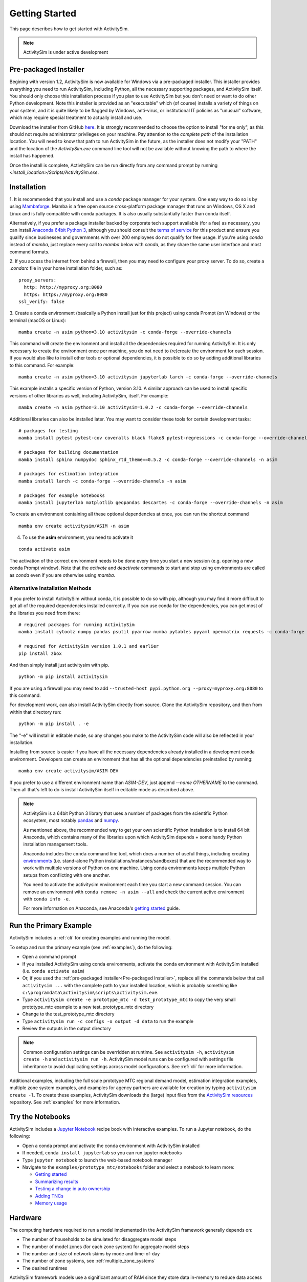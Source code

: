 
Getting Started
===============

This page describes how to get started with ActivitySim.

.. note::
   ActivitySim is under active development


.. index:: installation


Pre-packaged Installer
----------------------

Begining with version 1.2, ActivitySim is now available for Windows via a
pre-packaged installer.  This installer provides everything you need to run
ActivitySim, including Python, all the necessary supporting packages, and
ActivitySim itself.  You should only choose this installation process if you
plan to use ActivitySim but you don't need or want to do other Python
development.  Note this installer is provided as an "executable" which (of course)
installs a variety of things on your system, and it is quite likely to be flagged by
Windows, anti-virus, or institutional IT policies as "unusual" software, which
may require special treatment to actually install and use.

Download the installer from GitHub `here <https://github.com/ActivitySim/activitysim/releases/download/v1.2.0/Activitysim-1.2.0-Windows-x86_64.exe>`_.
It is strongly recommended to choose the option to install "for me only", as this
should not require administrator privileges on your machine.  Pay attention
to the *complete path* of the installation location. You will need to know
that path to run ActivitySim in the future, as the installer does not modify
your "PATH" and the location of the `ActivitySim.exe` command line tool will not
be available without knowing the path to where the install has happened.

Once the install is complete, ActivitySim can be run directly from any command
prompt by running `<install_location>/Scripts/ActivitySim.exe`.


Installation
------------

1. It is recommended that you install and use a *conda* package manager
for your system. One easy way to do so is by using
`Mambaforge <https://github.com/conda-forge/miniforge#mambaforge>`__.
Mamba is a free open source cross-platform package manager that runs on
Windows, OS X and Linux and is fully compatible with conda packages.  It is
also usually substantially faster than conda itself.

Alternatively, if you prefer a package installer backed by corporate tech
support available (for a fee) as necessary, you can install
`Anaconda 64bit Python 3 <https://www.anaconda.com/distribution/>`__,
although you should consult the `terms of service <https://www.anaconda.com/terms-of-service>`__
for this product and ensure you qualify since businesses and
governments with over 200 employees do not qualify for free usage.
If you're using `conda` instead of `mamba`, just replace every call to
`mamba` below with `conda`, as they share the same user interface and most
command formats.

2. If you access the internet from behind a firewall, then you may need to
configure your proxy server. To do so, create a `.condarc` file in your
home installation folder, such as:

::

  proxy_servers:
    http: http://myproxy.org:8080
    https: https://myproxy.org:8080
  ssl_verify: false

3. Create a conda environment (basically a Python install just for this project)
using conda Prompt (on Windows) or the terminal (macOS or Linux)::

  mamba create -n asim python=3.10 activitysim -c conda-forge --override-channels

This command will create the environment and install all the dependencies
required for running ActivitySim.  It is only necessary to create the environment
once per machine, you do not need to (re)create the environment for each session.
If you would also like to install other tools or optional dependencies, it is
possible to do so by adding additional libraries to this command.  For example::

  mamba create -n asim python=3.10 activitysim jupyterlab larch -c conda-forge --override-channels

This example installs a specific version of Python, version 3.10.  A similar
approach can be used to install specific versions of other libraries as well,
including ActivitySim, itself. For example::

  mamba create -n asim python=3.10 activitysim=1.0.2 -c conda-forge --override-channels

Additional libraries can also be installed later.  You may want to consider these
tools for certain development tasks::

  # packages for testing
  mamba install pytest pytest-cov coveralls black flake8 pytest-regressions -c conda-forge --override-channels -n asim

  # packages for building documentation
  mamba install sphinx numpydoc sphinx_rtd_theme==0.5.2 -c conda-forge --override-channels -n asim

  # packages for estimation integration
  mamba install larch -c conda-forge --override-channels -n asim

  # packages for example notebooks
  mamba install jupyterlab matplotlib geopandas descartes -c conda-forge --override-channels -n asim

To create an environment containing all these optional dependencies at once, you
can run the shortcut command

::

  mamba env create activitysim/ASIM -n asim

4. To use the **asim** environment, you need to activate it

::

  conda activate asim

The activation of the correct environment needs to be done every time you
start a new session (e.g. opening a new conda Prompt window).  Note that
the *activate* and *deactivate* commands to start and stop using environments
are called as `conda` even if you are otherwise using `mamba`.

Alternative Installation Methods
~~~~~~~~~~~~~~~~~~~~~~~~~~~~~~~~

If you prefer to install ActivitySim without conda, it is possible to
do so with pip, although you may find it more difficult to get all of the
required dependencies installed correctly.  If you can use conda for
the dependencies, you can get most of the libraries you need from there::

  # required packages for running ActivitySim
  mamba install cytoolz numpy pandas psutil pyarrow numba pytables pyyaml openmatrix requests -c conda-forge

  # required for ActivitySim version 1.0.1 and earlier
  pip install zbox

And then simply install just activitysim with pip.

::

  python -m pip install activitysim

If you are using a firewall you may need to add ``--trusted-host pypi.python.org --proxy=myproxy.org:8080`` to this command.

For development work, can also install ActivitySim directly from source. Clone
the ActivitySim repository, and then from within that directory run::

  python -m pip install . -e

The "-e" will install in editable mode, so any changes you make to the ActivitySim
code will also be reflected in your installation.

Installing from source is easier if you have all the necessary dependencies already
installed in a development conda environment.  Developers can create an
environment that has all the optional dependencies preinstalled by running::

  mamba env create activitysim/ASIM-DEV

If you prefer to use a different environment name than `ASIM-DEV`, just
append `--name OTHERNAME` to the command. Then all that's left to do is install
ActivitySim itself in editable mode as described above.

.. note::

  ActivitySim is a 64bit Python 3 library that uses a number of packages from the
  scientific Python ecosystem, most notably `pandas <http://pandas.pydata.org>`__
  and `numpy <http://numpy.org>`__.

  As mentioned above, the recommended way to get your own scientific Python installation is to
  install 64 bit Anaconda, which contains many of the libraries upon which
  ActivitySim depends + some handy Python installation management tools.

  Anaconda includes the ``conda`` command line tool, which does a number of useful
  things, including creating `environments <http://conda.pydata.org/docs/using/envs.html>`__
  (i.e. stand-alone Python installations/instances/sandboxes) that are the recommended
  way to work with multiple versions of Python on one machine.  Using conda
  environments keeps multiple Python setups from conflicting with one another.

  You need to activate the activitysim environment each time you start a new command
  session.  You can remove an environment with ``conda remove -n asim --all`` and
  check the current active environment with ``conda info -e``.

  For more information on Anaconda, see Anaconda's `getting started
  <https://docs.anaconda.com/anaconda/user-guide/getting-started>`__ guide.

Run the Primary Example
-----------------------

ActivitySim includes a :ref:`cli` for creating examples and running the model.

To setup and run the primary example (see :ref:`examples`), do the following:

* Open a command prompt
* If you installed ActivitySim using conda environments, activate the conda
  environment with ActivitySim installed (i.e. ``conda activate asim``)
* Or, if you used the :ref:`pre-packaged installer<Pre-packaged Installer>`,
  replace all the commands below that call ``activitysim ...`` with the complete
  path to your installed location, which is probably something
  like ``c:\programdata\activitysim\scripts\activitysim.exe``.
* Type ``activitysim create -e prototype_mtc -d test_prototype_mtc`` to copy
  the very small prototype_mtc example to a new test_prototype_mtc directory
* Change to the test_prototype_mtc directory
* Type ``activitysim run -c configs -o output -d data`` to run the example
* Review the outputs in the output directory

.. note::
   Common configuration settings can be overridden at runtime.  See ``activitysim -h``, ``activitysim create -h`` and ``activitysim run -h``.
   ActivitySim model runs can be configured with settings file inheritance to avoid duplicating settings across model configurations.  See :ref:`cli` for more information.

Additional examples, including the full scale prototype MTC regional demand model, estimation integration examples, multiple zone system examples,
and examples for agency partners are available for creation by typing ``activitysim create -l``.  To create these examples, ActivitySim downloads the (large) input files from
the `ActivitySim resources <https://github.com/rsginc/activitysim_resources>`__ repository.  See :ref:`examples` for more information.

Try the Notebooks
-----------------

ActivitySim includes a `Jupyter Notebook <https://jupyter.org>`__ recipe book with interactive examples.  To run a Jupyter notebook, do the following:

* Open a conda prompt and activate the conda environment with ActivitySim installed
* If needed, ``conda install jupyterlab`` so you can run jupyter notebooks
* Type ``jupyter notebook`` to launch the web-based notebook manager
* Navigate to the ``examples/prototype_mtc/notebooks`` folder and select a notebook to learn more:

  * `Getting started <https://github.com/ActivitySim/activitysim/blob/main/activitysim/examples/prototype_mtc/notebooks/getting_started.ipynb/>`__
  * `Summarizing results <https://github.com/ActivitySim/activitysim/blob/main/activitysim/examples/prototype_mtc/notebooks/summarizing_results.ipynb/>`__
  * `Testing a change in auto ownership <https://github.com/ActivitySim/activitysim/blob/main/activitysim/examples/prototype_mtc/notebooks/change_in_auto_ownership.ipynb/>`__
  * `Adding TNCs <https://github.com/ActivitySim/activitysim/blob/main/activitysim/examples/prototype_mtc/notebooks/adding_tncs.ipynb/>`__
  * `Memory usage <https://github.com/ActivitySim/activitysim/blob/main/activitysim/examples/prototype_mtc/notebooks/memory_usage.ipynb/>`__

Hardware
--------

The computing hardware required to run a model implemented in the ActivitySim framework generally depends on:

* The number of households to be simulated for disaggregate model steps
* The number of model zones (for each zone system) for aggregate model steps
* The number and size of network skims by mode and time-of-day
* The number of zone systems, see :ref:`multiple_zone_systems`
* The desired runtimes

ActivitySim framework models use a significant amount of RAM since they store data in-memory to reduce
data access time in order to minimize runtime.  For example, the prototype MTC example model has 2.7 million
households, 7.5 million people, 1475 zones, 826 network skims and has been run between one hour and one day depending
on the amount of RAM and number of processors allocated.  See :ref:`multiprocessing` and :ref:`chunk_size` for more information.

.. note::
   ActivitySim has been run in the cloud, on both Windows and Linux using
   `Microsoft Azure <https://azure.microsoft.com/en-us/>`__.  Example configurations,
   scripts, and runtimes are in the ``other_resources\example_azure`` folder.

.. _mkl_settings :

MKL Settings
~~~~~~~~~~~~

Anaconda Python on Windows uses the `Intel Math Kernel Library <https://software.intel.com/en-us/mkl>`__ for
many of its computationally intensive low-level C/C++ calculations.  By default, MKL threads many of its routines
in order to be performant out-of-the-box.  However, for ActivitySim multiprocessing, which processes households in
parallel since they are largely independent of one another, it can be advantageous to override threading within
processes and instead let ActivitySim run each process with one computing core or thread.  In order to do so,
override the MKL number of threads setting via a system environment variable that is set before running the model.
In practice, this means before running the model, first set the MKL number of threads variable via the command
line as follows: ``SET MKL_NUM_THREADS=1``
